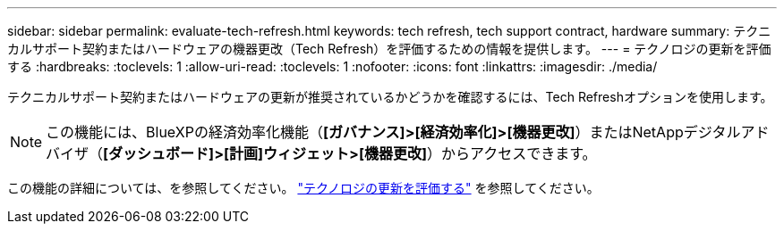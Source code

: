 ---
sidebar: sidebar 
permalink: evaluate-tech-refresh.html 
keywords: tech refresh, tech support contract, hardware 
summary: テクニカルサポート契約またはハードウェアの機器更改（Tech Refresh）を評価するための情報を提供します。 
---
= テクノロジの更新を評価する
:hardbreaks:
:toclevels: 1
:allow-uri-read: 
:toclevels: 1
:nofooter: 
:icons: font
:linkattrs: 
:imagesdir: ./media/


[role="lead"]
テクニカルサポート契約またはハードウェアの更新が推奨されているかどうかを確認するには、Tech Refreshオプションを使用します。


NOTE: この機能には、BlueXPの経済効率化機能（*[ガバナンス]>[経済効率化]>[機器更改]*）またはNetAppデジタルアドバイザ（*[ダッシュボード]>[計画]ウィジェット>[機器更改]*）からアクセスできます。

この機能の詳細については、を参照してください。 link:https://docs.netapp.com/us-en/bluexp-economic-efficiency/use/tech-refresh.html["テクノロジの更新を評価する"] を参照してください。
